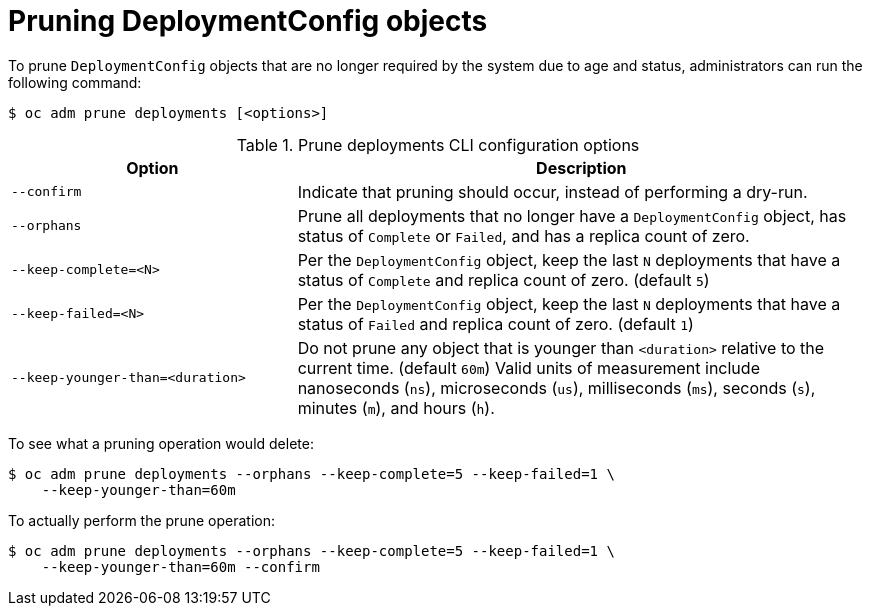 // Module included in the following assemblies:
//
// * applications/pruning-objects.adoc

[id="pruning-deployments_{context}"]
= Pruning DeploymentConfig objects

[role="_abstract"]
To prune `DeploymentConfig` objects that are no longer required by the system due to age and status, administrators can run the following command:

[source,terminal]
----
$ oc adm prune deployments [<options>]
----

.Prune deployments CLI configuration options
[cols="4,8",options="header"]
|===

|Option |Description

.^|`--confirm`
|Indicate that pruning should occur, instead of performing a dry-run.

.^|`--orphans`
|Prune all deployments that no longer have a `DeploymentConfig` object, has status of `Complete` or `Failed`, and has a replica count of zero.

.^|`--keep-complete=<N>`
|Per the `DeploymentConfig` object, keep the last `N` deployments that have a status of `Complete` and replica count of zero. (default `5`)

.^|`--keep-failed=<N>`
|Per the `DeploymentConfig` object, keep the last `N` deployments that have a status of `Failed` and replica count of zero. (default `1`)

.^|`--keep-younger-than=<duration>`
|Do not prune any object that is younger than `<duration>` relative to the current time. (default `60m`) Valid units of measurement include nanoseconds (`ns`), microseconds (`us`), milliseconds (`ms`), seconds (`s`), minutes (`m`), and hours (`h`).
|===

To see what a pruning operation would delete:

[source,terminal]
----
$ oc adm prune deployments --orphans --keep-complete=5 --keep-failed=1 \
    --keep-younger-than=60m
----

To actually perform the prune operation:

[source,terminal]
----
$ oc adm prune deployments --orphans --keep-complete=5 --keep-failed=1 \
    --keep-younger-than=60m --confirm
----
